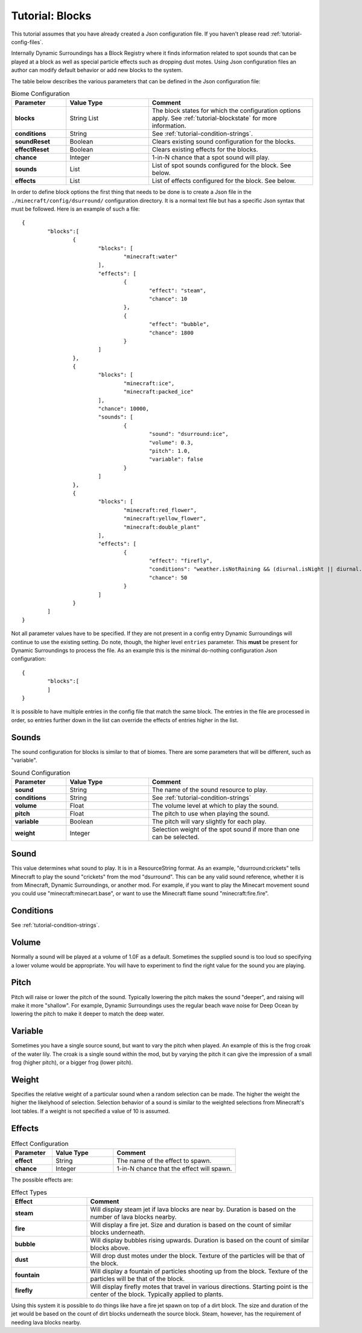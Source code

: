 Tutorial: Blocks
================
This tutorial assumes that you have already created a Json configuration file.  If you haven't
please read :ref:`tutorial-config-files`.

Internally Dynamic Surroundings has a Block Registry where it finds information related to spot
sounds that can be played at a block as well as special particle effects such as dropping dust
motes.  Using Json configuration files an author can modify default behavior or add new blocks to
the system.

The table below describes the various parameters that can be defined in the Json configuration file:

..	list-table:: Biome Configuration
   	:header-rows: 1
   	:widths: 20 30 60
   	:stub-columns: 1

	*	- Parameter
		- Value Type
		- Comment
	*	- blocks
		- String List
		- The block states for which the configuration options apply. See :ref:`tutorial-blockstate` for more information.
	*	- conditions
		- String
		- See :ref:`tutorial-condition-strings`.
	*	- soundReset
		- Boolean
		- Clears existing sound configuration for the blocks.
	*	- effectReset
		- Boolean
		- Clears existing effects for the blocks.
	*	- chance
		- Integer
		- 1-in-N chance that a spot sound will play.
	*	- sounds
		- List
		- List of spot sounds configured for the block.  See below.
	*	- effects
		- List
		- List of effects configured for the block.  See below.

In order to define block options the first thing that needs to be done is to create a Json file in
the ``./minecraft/config/dsurround/`` configuration directory.  It is a normal text file but has a
specific Json syntax that must be followed.  Here is an example of such a file::

	{
		"blocks":[
			{
				"blocks": [
					"minecraft:water"
				],
				"effects": [
					{
						"effect": "steam",
						"chance": 10
					},
					{
						"effect": "bubble",
						"chance": 1800
					}
				]
			},
			{
				"blocks": [
					"minecraft:ice",
					"minecraft:packed_ice"
				],
				"chance": 10000,
				"sounds": [
					{
						"sound": "dsurround:ice",
						"volume": 0.3,
						"pitch": 1.0,
						"variable": false
					}
				]
			},
			{
				"blocks": [
					"minecraft:red_flower",
					"minecraft:yellow_flower",
					"minecraft:double_plant"
				],
				"effects": [
					{
						"effect": "firefly",
						"conditions": "weather.isNotRaining && (diurnal.isNight || diurnal.isSunset) && !(biome.isHot || biome.isCold || biome.isSnowy)",
						"chance": 50
					}
				]
			}
		]
	}

Not all parameter values have to be specified.  If they are not present in a config entry Dynamic
Surroundings will continue to use the existing setting.  Do note, though, the higher level ``entries``
parameter.  This **must** be present for Dynamic Surroundings to process the file.  As an example
this is the minimal do-nothing configuration Json configuration::

	{
		"blocks":[
		]
	}

It is possible to have multiple entries in the config file that match the same block.  The entries
in the file are processed in order, so entries further down in the list can override the effects
of entries higher in the list.

Sounds
^^^^^^
The sound configuration for blocks is similar to that of biomes.  There are some parameters that
will be different, such as "variable".

..	list-table:: Sound Configuration
   	:header-rows: 1
   	:widths: 20 30 60
   	:stub-columns: 1

	*	- Parameter
		- Value Type
		- Comment
	*	- sound
		- String
		- The name of the sound resource to play.
	*	- conditions
		- String
		- See :ref:`tutorial-condition-strings`
	*	- volume
		- Float
		- The volume level at which to play the sound.
	*	- pitch
		- Float
		- The pitch to use when playing the sound.
	*	- variable
		- Boolean
		- The pitch will vary slightly for each play.
	*	- weight
		- Integer
		- Selection weight of the spot sound if more than one can be selected.

Sound
^^^^^
This value determines what sound to play.  It is in a ResourceString format.  As an example,
"dsurround:crickets" tells Minecraft to play the sound "crickets" from the mod "dsurround".
This can be any valid sound reference, whether it is from Minecraft, Dynamic Surroundings, or
another mod.  For example, if you want to play the Minecart movement sound you could use
"minecraft:minecart.base", or want to use the Minecraft flame sound "minecraft:fire.fire".

Conditions
^^^^^^^^^^
See :ref:`tutorial-condition-strings`.

Volume
^^^^^^
Normally a sound will be played at a volume of 1.0F as a default.  Sometimes the supplied sound is
too loud so specifying a lower volume would be appropriate.  You will have to experiment to find
the right value for the sound you are playing.

Pitch
^^^^^
Pitch will raise or lower the pitch of the sound.  Typically lowering the pitch makes the sound
"deeper", and raising will make it more "shallow".  For example, Dynamic Surroundings uses the
regular beach wave noise for Deep Ocean by lowering the pitch to make it deeper to match the deep
water.

Variable
^^^^^^^^
Sometimes you have a single source sound, but want to vary the pitch when played.  An example of
this is the frog croak of the water lily.  The croak is a single sound within the mod, but by
varying the pitch it can give the impression of a small frog (higher pitch), or a bigger frog
(lower pitch).

Weight
^^^^^^
Specifies the relative weight of a particular sound when a random selection can be made.  The higher
the weight the higher the likelyhood of selection.  Selection behavior of a sound is similar to
the weighted selections from Minecraft's loot tables.  If a weight is not specified a value of 10
is assumed.

Effects
^^^^^^^

..	list-table:: Effect Configuration
   	:header-rows: 1
   	:widths: 20 30 60
   	:stub-columns: 1

	*	- Parameter
		- Value Type
		- Comment
	*	- effect
		- String
		- The name of the effect to spawn.
	*	- chance
		- Integer
		- 1-in-N chance that the effect will spawn.

The possible effects are:

..	list-table:: Effect Types
   	:header-rows: 1
   	:widths: 20 60
   	:stub-columns: 1

	*	- Effect
		- Comment
	*	- steam
		- Will display steam jet if lava blocks are near by.  Duration is based on the number of lava blocks nearby.
	*	- fire
		- Will display a fire jet.  Size and duration is based on the count of similar blocks underneath.
	*	- bubble
		- Will display bubbles rising upwards.  Duration is based on the count of similar blocks above.
	*	- dust
		- Will drop dust motes under the block.  Texture of the particles will be that of the block.
	*	- fountain
		- Will display a fountain of particles shooting up from the block.  Texture of the particles will be that of the block.
	*	- firefly
		- Will display firefly motes that travel in various directions.  Starting point is the center of the block.  Typically applied to plants.

Using this system it is possible to do things like have a fire jet spawn on top of a dirt block.
The size and duration of the jet would be based on the count of dirt blocks underneath the source
block.  Steam, however, has the requirement of needing lava blocks nearby.